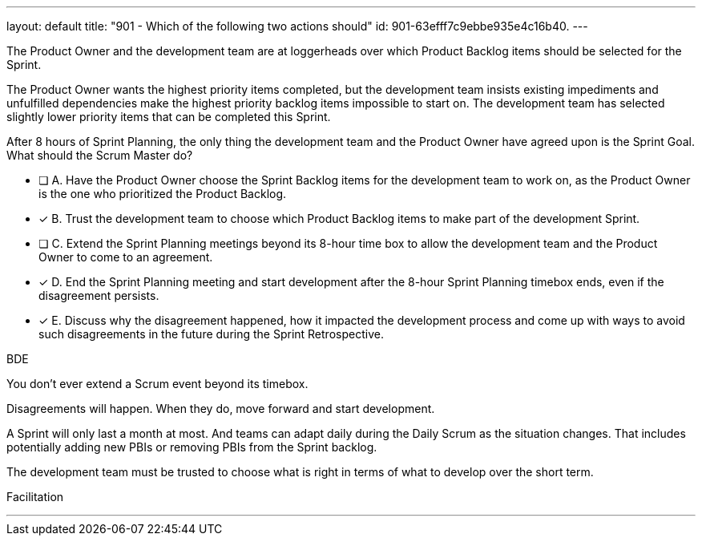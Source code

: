 ---
layout: default 
title: "901 - Which of the following two actions should"
id: 901-63efff7c9ebbe935e4c16b40.
---


[#question]


****

[#query]
--
The Product Owner and the development team are at loggerheads over which Product Backlog items should be selected for the Sprint. 

The Product Owner wants the highest priority items completed, but the development team insists existing impediments and unfulfilled dependencies make the highest priority backlog items impossible to start on. The development team has selected slightly lower priority items that can be completed this Sprint. 

After 8 hours of Sprint Planning, the only thing the development team and the Product Owner have agreed upon is the Sprint Goal. What should the Scrum Master do?
--

[#list]
--
* [ ] A. Have the Product Owner choose the Sprint Backlog items for the development team to work on, as the Product Owner is the one who prioritized the Product Backlog.
* [*] B. Trust the development team to choose which Product Backlog items to make part of the development Sprint.
* [ ] C. Extend the Sprint Planning meetings beyond its 8-hour time box to allow the development team and the Product Owner to come to an agreement.
* [*] D. End the Sprint Planning meeting and start development after the 8-hour Sprint Planning timebox ends, even if the disagreement persists.
* [*] E. Discuss why the disagreement happened, how it impacted the development process and come up with ways to avoid such disagreements in the future during the Sprint Retrospective.

--
****

[#answer]
BDE

[#explanation]
--
You don't ever extend a Scrum event beyond its timebox.

Disagreements will happen. When they do, move forward and start development. 

A Sprint will only last a month at most. And teams can adapt daily during the Daily Scrum as the situation changes. That includes potentially adding new PBIs or removing PBIs from the Sprint backlog.

The development team must be trusted to choose what is right in terms of what to develop over the short term. 
--

[#ka]
Facilitation

'''

